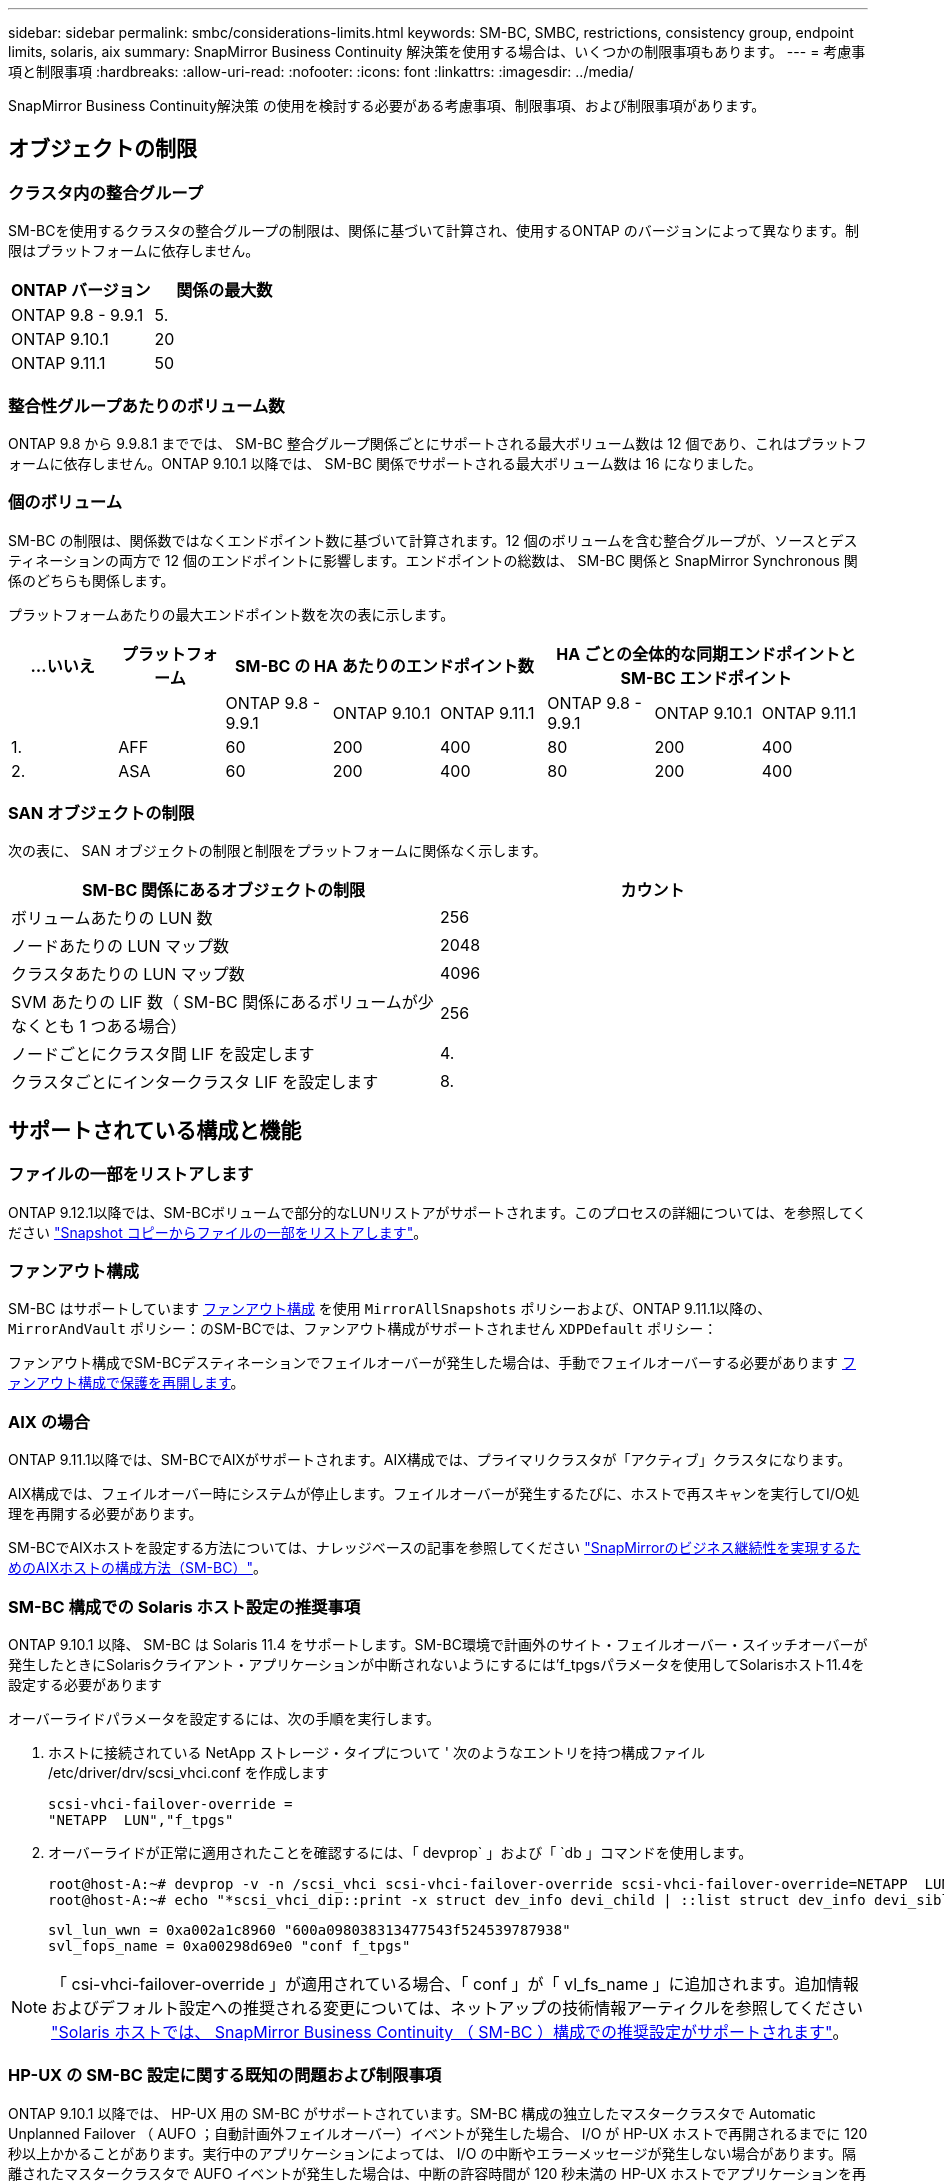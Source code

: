 ---
sidebar: sidebar 
permalink: smbc/considerations-limits.html 
keywords: SM-BC, SMBC, restrictions, consistency group, endpoint limits, solaris, aix 
summary: SnapMirror Business Continuity 解決策を使用する場合は、いくつかの制限事項もあります。 
---
= 考慮事項と制限事項
:hardbreaks:
:allow-uri-read: 
:nofooter: 
:icons: font
:linkattrs: 
:imagesdir: ../media/


[role="lead"]
SnapMirror Business Continuity解決策 の使用を検討する必要がある考慮事項、制限事項、および制限事項があります。



== オブジェクトの制限



=== クラスタ内の整合グループ

SM-BCを使用するクラスタの整合グループの制限は、関係に基づいて計算され、使用するONTAP のバージョンによって異なります。制限はプラットフォームに依存しません。

|===
| ONTAP バージョン | 関係の最大数 


| ONTAP 9.8 - 9.9.1 | 5. 


| ONTAP 9.10.1 | 20 


| ONTAP 9.11.1 | 50 
|===


=== 整合性グループあたりのボリューム数

ONTAP 9.8 から 9.9.8.1 まででは、 SM-BC 整合グループ関係ごとにサポートされる最大ボリューム数は 12 個であり、これはプラットフォームに依存しません。ONTAP 9.10.1 以降では、 SM-BC 関係でサポートされる最大ボリューム数は 16 になりました。



=== 個のボリューム

SM-BC の制限は、関係数ではなくエンドポイント数に基づいて計算されます。12 個のボリュームを含む整合グループが、ソースとデスティネーションの両方で 12 個のエンドポイントに影響します。エンドポイントの総数は、 SM-BC 関係と SnapMirror Synchronous 関係のどちらも関係します。

プラットフォームあたりの最大エンドポイント数を次の表に示します。

|===
| ...いいえ | プラットフォーム 3+| SM-BC の HA あたりのエンドポイント数 3+| HA ごとの全体的な同期エンドポイントと SM-BC エンドポイント 


|  |  | ONTAP 9.8 - 9.9.1 | ONTAP 9.10.1 | ONTAP 9.11.1 | ONTAP 9.8 - 9.9.1 | ONTAP 9.10.1 | ONTAP 9.11.1 


| 1. | AFF | 60 | 200 | 400 | 80 | 200 | 400 


| 2. | ASA | 60 | 200 | 400 | 80 | 200 | 400 
|===


=== SAN オブジェクトの制限

次の表に、 SAN オブジェクトの制限と制限をプラットフォームに関係なく示します。

|===
| SM-BC 関係にあるオブジェクトの制限 | カウント 


| ボリュームあたりの LUN 数 | 256 


| ノードあたりの LUN マップ数 | 2048 


| クラスタあたりの LUN マップ数 | 4096 


| SVM あたりの LIF 数（ SM-BC 関係にあるボリュームが少なくとも 1 つある場合） | 256 


| ノードごとにクラスタ間 LIF を設定します | 4. 


| クラスタごとにインタークラスタ LIF を設定します | 8. 
|===


== サポートされている構成と機能



=== ファイルの一部をリストアします

ONTAP 9.12.1以降では、SM-BCボリュームで部分的なLUNリストアがサポートされます。このプロセスの詳細については、を参照してください link:../data-protection/restore-part-file-snapshot-task.html["Snapshot コピーからファイルの一部をリストアします"]。



=== ファンアウト構成

SM-BC はサポートしています xref:../data-protection/supported-deployment-config-concept.html[ファンアウト構成] を使用 `MirrorAllSnapshots` ポリシーおよび、ONTAP 9.11.1以降の、 `MirrorAndVault` ポリシー：のSM-BCでは、ファンアウト構成がサポートされません `XDPDefault` ポリシー：

ファンアウト構成でSM-BCデスティネーションでフェイルオーバーが発生した場合は、手動でフェイルオーバーする必要があります xref:resume-protection-fan-out-configuration.html[ファンアウト構成で保護を再開します]。



=== AIX の場合

ONTAP 9.11.1以降では、SM-BCでAIXがサポートされます。AIX構成では、プライマリクラスタが「アクティブ」クラスタになります。

AIX構成では、フェイルオーバー時にシステムが停止します。フェイルオーバーが発生するたびに、ホストで再スキャンを実行してI/O処理を再開する必要があります。

SM-BCでAIXホストを設定する方法については、ナレッジベースの記事を参照してください link:https://kb.netapp.com/Advice_and_Troubleshooting/Data_Protection_and_Security/SnapMirror/How_to_configure_an_AIX_host_for_SnapMirror_Business_Continuity_(SM-BC)["SnapMirrorのビジネス継続性を実現するためのAIXホストの構成方法（SM-BC）"]。



=== SM-BC 構成での Solaris ホスト設定の推奨事項

ONTAP 9.10.1 以降、 SM-BC は Solaris 11.4 をサポートします。SM-BC環境で計画外のサイト・フェイルオーバー・スイッチオーバーが発生したときにSolarisクライアント・アプリケーションが中断されないようにするには'f_tpgsパラメータを使用してSolarisホスト11.4を設定する必要があります

オーバーライドパラメータを設定するには、次の手順を実行します。

. ホストに接続されている NetApp ストレージ・タイプについて ' 次のようなエントリを持つ構成ファイル /etc/driver/drv/scsi_vhci.conf を作成します
+
[listing]
----
scsi-vhci-failover-override =
"NETAPP  LUN","f_tpgs"
----
. オーバーライドが正常に適用されたことを確認するには、「 devprop` 」および「 `db 」コマンドを使用します。
+
[listing]
----
root@host-A:~# devprop -v -n /scsi_vhci scsi-vhci-failover-override scsi-vhci-failover-override=NETAPP  LUN + f_tpgs
root@host-A:~# echo "*scsi_vhci_dip::print -x struct dev_info devi_child | ::list struct dev_info devi_sibling| ::print struct dev_info devi_mdi_client| ::print mdi_client_t ct_vprivate| ::print struct scsi_vhci_lun svl_lun_wwn svl_fops_name"| mdb -k`
----
+
[listing]
----
svl_lun_wwn = 0xa002a1c8960 "600a098038313477543f524539787938"
svl_fops_name = 0xa00298d69e0 "conf f_tpgs"
----



NOTE: 「 csi-vhci-failover-override 」が適用されている場合、「 conf 」が「 vl_fs_name 」に追加されます。追加情報およびデフォルト設定への推奨される変更については、ネットアップの技術情報アーティクルを参照してください https://kb.netapp.com/Advice_and_Troubleshooting/Data_Protection_and_Security/SnapMirror/Solaris_Host_support_recommended_settings_in_SnapMirror_Business_Continuity_(SM-BC)_configuration["Solaris ホストでは、 SnapMirror Business Continuity （ SM-BC ）構成での推奨設定がサポートされます"]。



=== HP-UX の SM-BC 設定に関する既知の問題および制限事項

ONTAP 9.10.1 以降では、 HP-UX 用の SM-BC がサポートされています。SM-BC 構成の独立したマスタークラスタで Automatic Unplanned Failover （ AUFO ；自動計画外フェイルオーバー）イベントが発生した場合、 I/O が HP-UX ホストで再開されるまでに 120 秒以上かかることがあります。実行中のアプリケーションによっては、 I/O の中断やエラーメッセージが発生しない場合があります。隔離されたマスタークラスタで AUFO イベントが発生した場合は、中断の許容時間が 120 秒未満の HP-UX ホストでアプリケーションを再起動する必要があります。

プライマリ原因 クラスタとセカンダリクラスタの間の接続が失われ、プライマリクラスタとメディエーターの間の接続も失われると、分離されたマスタークラスタで AUFO イベントが発生することがあります。これは、他の AUFO イベントとは異なり、まれなイベントとみなされます。
